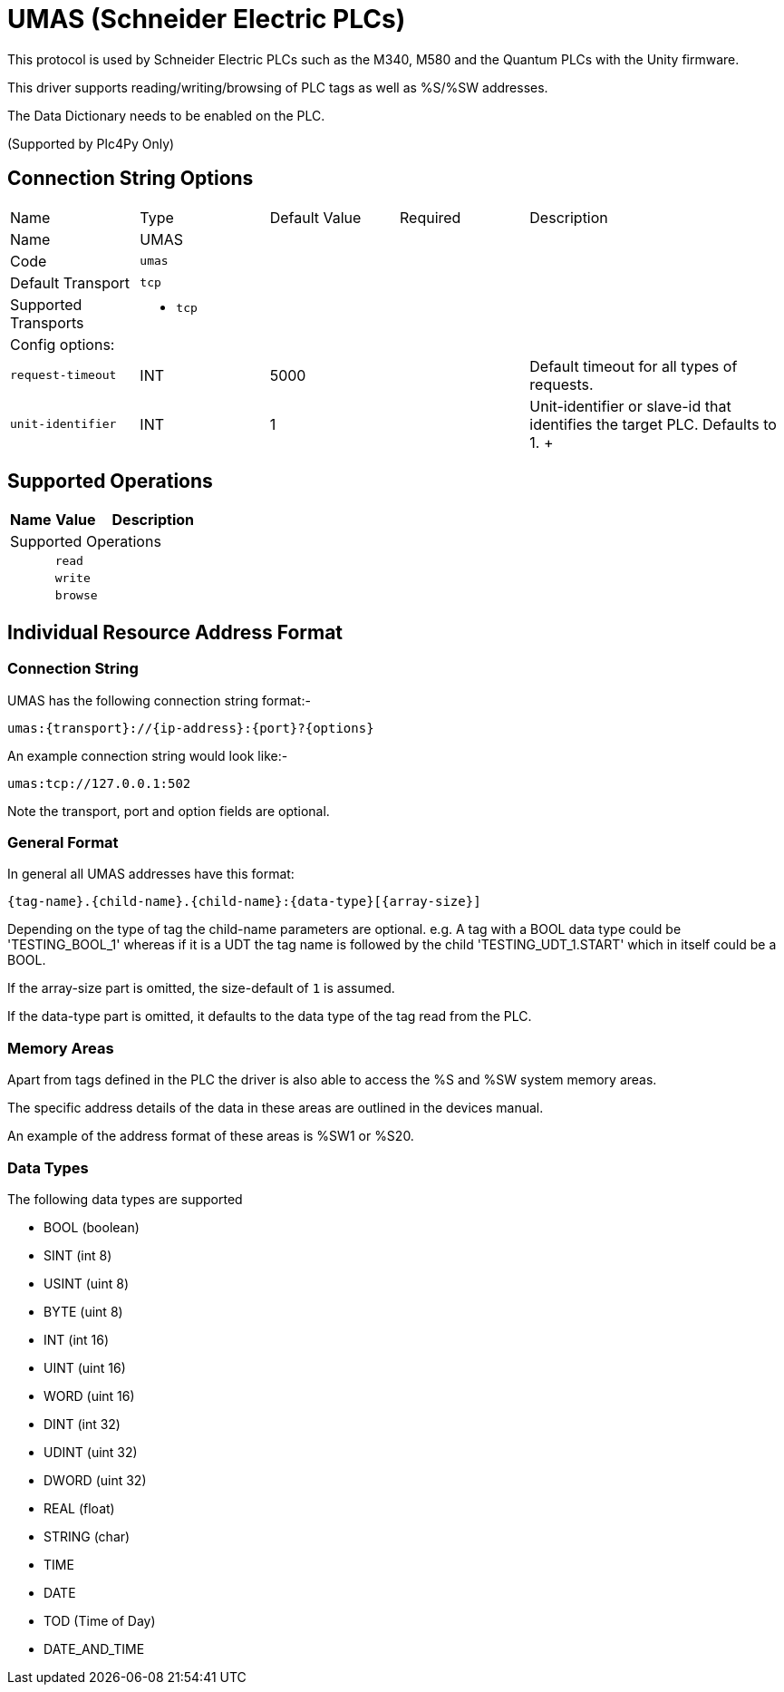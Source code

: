 //
//  Licensed to the Apache Software Foundation (ASF) under one or more
//  contributor license agreements.  See the NOTICE file distributed with
//  this work for additional information regarding copyright ownership.
//  The ASF licenses this file to You under the Apache License, Version 2.0
//  (the "License"); you may not use this file except in compliance with
//  the License.  You may obtain a copy of the License at
//
//      https://www.apache.org/licenses/LICENSE-2.0
//
//  Unless required by applicable law or agreed to in writing, software
//  distributed under the License is distributed on an "AS IS" BASIS,
//  WITHOUT WARRANTIES OR CONDITIONS OF ANY KIND, either express or implied.
//  See the License for the specific language governing permissions and
//  limitations under the License.
//
:imagesdir: ../../images/users/protocols
:icons: font

= UMAS (Schneider Electric PLCs)

This protocol is used by Schneider Electric PLCs such as the M340, M580 and the Quantum PLCs with the Unity firmware.

This driver supports reading/writing/browsing of PLC tags as well as %S/%SW addresses.

The Data Dictionary needs to be enabled on the PLC.

(Supported by Plc4Py Only)

== Connection String Options

[cols="2,2a,2a,2a,4a"]
|===
|Name |Type |Default Value |Required |Description
|Name 4+|UMAS
|Code 4+|`umas`
|Default Transport 4+|`tcp`
|Supported Transports 4+|
 - `tcp`
5+|Config options:
|`request-timeout` |INT |5000| |Default timeout for all types of requests.
|`unit-identifier` |INT |1| |Unit-identifier or slave-id that identifies the target PLC. Defaults to 1.
+++

|===
== Supported Operations

[cols="2,2a,5a"]
|===
|Name |Value |Description

3+|Supported Operations

|
2+| `read`

|
2+| `write`

|
2+| `browse`
|===

== Individual Resource Address Format

=== Connection String

UMAS has the following connection string format:-
----
umas:{transport}://{ip-address}:{port}?{options}
----
An example connection string would look like:-
----
umas:tcp://127.0.0.1:502
----
Note the transport, port and option fields are optional.


=== General Format

In general all UMAS addresses have this format:

----
{tag-name}.{child-name}.{child-name}:{data-type}[{array-size}]
----

Depending on the type of tag the child-name parameters are optional.
e.g. A tag with a BOOL data type could be 'TESTING_BOOL_1' whereas
if it is a UDT the tag name is followed by the child 'TESTING_UDT_1.START' which in itself could be a BOOL.

If the array-size part is omitted, the size-default of `1` is assumed.

If the data-type part is omitted, it defaults to the data type of the tag read from the PLC.

=== Memory Areas

Apart from tags defined in the PLC the driver is also able to access the %S and %SW
system memory areas.

The specific address details of the data in these areas are outlined in the devices
manual.

An example of the address format of these areas is %SW1 or %S20.

=== Data Types

The following data types are supported

- BOOL (boolean)
- SINT (int 8)
- USINT (uint 8)
- BYTE (uint 8)
- INT (int 16)
- UINT (uint 16)
- WORD (uint 16)
- DINT (int 32)
- UDINT (uint 32)
- DWORD (uint 32)
- REAL (float)
- STRING (char)
- TIME
- DATE
- TOD (Time of Day)
- DATE_AND_TIME
